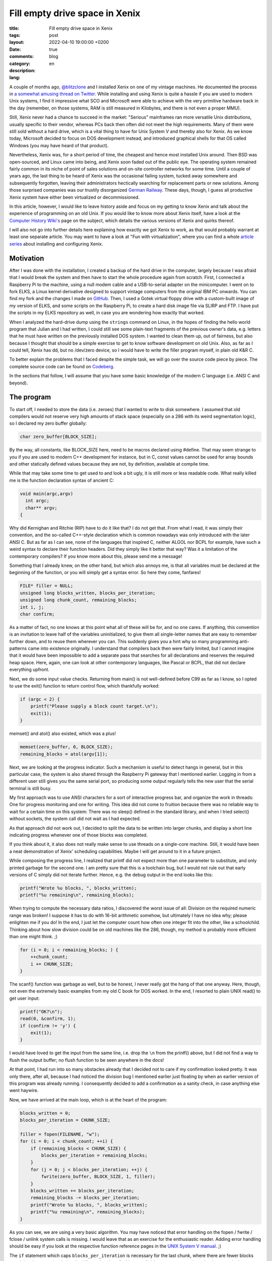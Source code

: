 #################################
 Fill empty drive space in Xenix
#################################

:title: Fill empty drive space in Xenix
:tags:
:layout: post
:date: 2022-04-10 19:00:00 +0200
:comments: true
:category: blog
:description:
:lang: en

A couple of months ago, `@blitzclone <https://twitter.com/blitzclone>`_ and I
installed Xenix on one of my vintage machines. He documented the process in
`a somewhat amusing thread on Twitter <https://twitter.com/blitzclone/status/1481698790583279619>`_.
While installing and using Xenix is quite a hassle if you are used to modern Unix systems,
I find it impressive what SCO and Microsoft were able to achieve with the very primitive
hardware back in the day (remember, on those systems,
RAM is still measured in Kilobytes, and there is not even a proper MMU).

Still, Xenix never had a chance to succeed in the market: "Serious" mainframes ran more versatile Unix distributions,
usually specific to their vendor, whereas PCs back then often did not meet the high requirements.
Many of them were still sold without a hard drive, which is a vital thing to have for Unix System V
and thereby also for Xenix. As we know today, Microsoft decided to focus on DOS development instead,
and introduced graphical shells for that OS called Windows (you may have heard of that product).

Nevertheless, Xenix was, for a short period of time, the cheapest and hence most installed Unix around.
Then BSD was open-sourced, and Linux came into being, and Xenix soon faded out of the public eye.
The operating system remained fairly common in its niche of point of sales solutions and on-site controller networks
for some time. Until a couple of years ago, the last thing to be heard of Xenix was the occasional failing system,
tucked away somewhere and subsequently forgotten, leaving their administrators hectically searching for replacement
parts or new solutions. Among those surprised companies was our trustily disorganized
`German Railway <https://www.heise.de/newsticker/meldung/Wenn-Computer-Oldies-nicht-mehr-wollen-Update-135968.html>`_.
These days, though, I guess all productive Xenix system have either been virtualized or decommissioned.

In this article, however, I would like to leave history aside and
focus on my getting to know Xenix and talk about the experience of programming on an old Unix.
If you would like to know more about Xenix itself, have a look at
the `Computer History Wiki's <https://gunkies.org/wiki/Xenix>`_ page on the subject,
which details the various versions of Xenix and quirks thereof.

I will also not go into further
details here explaining how exactly we got Xenix to work,
as that would probably warrant at least one
separate article. You may want to have a look at "Fun with virtualization", where you can find a whole
`article series <https://virtuallyfun.com/wordpress/category/xenix/>`_ about installing and configuring Xenix.

Motivation
----------

After I was done with the installation, I created a backup of the hard drive in the computer,
largely because I was afraid that I would break the system and then have to start the whole procedure again from scratch.
First, I connected a Raspberry Pi to the machine, using a null modem cable and a USB-to-serial adapter
on the minicomputer.
I went on to fork ELKS, a Linux kernel derivative designed to support vintage computers from the original IBM PC onwards.
You can find my fork and the changes I made on `GitHub <https://github.com/Logout22/elks/commits/xenix>`_.
Then, I used a Gotek virtual floppy drive with a custom-built image of my version of ELKS,
and some scripts on the Raspberry Pi, to create a hard disk image file via SLIRP and FTP.
I have put the scripts in my ELKS repository as well, in case you are wondering how exactly that worked.

When I analyzed the hard-drive dump using the ``strings`` command on Linux, in the hopes of finding the hello world program
that Julian and I had written, I could still see some plain-text fragments of the previous owner's data, e.g. letters
that he must have written on the previously installed DOS system.
I wanted to clean them up, out of fairness, but also because I thought that should be a simple exercise to get to know
software development on old Unix. Also, as far as I could tell, Xenix has dd, but no /dev/zero device,
so I would have to write the filler program myself, in plain old K&R C.

To better explain the problems that I faced despite the simple task, we will go over the source code piece by piece.
The complete source code can be found on `Codeberg <https://codeberg.org/Logout/fill-space>`_.

In the sections that follow, I will assume that you have some basic knowledge of the modern C language (i.e. ANSI C and beyond).

The program
-----------

To start off, I needed to store the data (i.e. zeroes) that I wanted to write to disk somewhere.
I assumed that old compilers would not reserve very high amounts of stack space (especially on a 286 with its weird segmentation logic),
so I declared my zero buffer globally:

.. code-block:: c

    char zero_buffer[BLOCK_SIZE];

By the way, all constants, like BLOCK_SIZE here, need to be macros declared using #define. That may seem strange
to you if you are used to modern C++ development for instance, but in C, const values cannot be used for array bounds
and other statically defined values because they are not, by definition, available at compile time.

While that may take some time to get used to and look a bit ugly, it is still more or less readable code.
What really killed me is the function declaration syntax of ancient C:

.. code-block:: c

    void main(argc,argv)
      int argc;
      char** argv;
    {

Why did Kernighan and Ritchie (RIP) have to do it like that? I do not get that. From what I read, it was simply
their convention, and the so-called C++-style declaration which is common nowadays was only introduced with the later ANSI C.
But as far as I can see, none of the languages that inspired C, neither ALGOL nor BCPL for example,
have such a weird syntax to declare their function headers. Did they simply like it better that way?
Was it a limitation of the contemporary compilers? If you know more about this, please send me a message!

Something that I already knew, on the other hand, but which also annoys me, is that
all variables must be declared at the beginning of the function, or you will simply get a syntax error.
So here they come, fanfares!

.. code-block:: c

    FILE* filler = NULL;
    unsigned long blocks_written, blocks_per_iteration;
    unsigned long chunk_count, remaining_blocks;
    int i, j;
    char confirm;

As a matter of fact, no one knows at this point what all of these will be for, and no one cares.
If anything, this convention is an invitation to leave half of the variables uninitialized,
to give them all single-letter names that are easy to remember further down, and to reuse them wherever you can.
This suddenly gives you a hint why so many programming anti-patterns came into existence originally.
I understand that compilers back then were fairly limited, but I cannot imagine that it would have been impossible
to add a separate pass that searches for all declarations and reserves the required heap space.
Here, again, one can look at other contemporary languages, like Pascal or BCPL, that did not declare everything upfront.

Next, we do some input value checks. Returning from main() is not well-defined before C99 as far as I know, so
I opted to use the exit() function to return control flow, which thankfully worked:

.. code-block:: c

    if (argc < 2) {
        printf("Please supply a block count target.\n");
        exit(1);
    }

memset() and atol() also existed, which was a plus!

.. code-block:: c

    memset(zero_buffer, 0, BLOCK_SIZE);
    remaining_blocks = atol(argv[1]);

Next, we are looking at the progress indicator. Such a mechanism is useful to detect hangs in general,
but in this particular case, the system is also shared
through the Raspberry Pi gateway that I mentioned earlier.
Logging in from a different user still gives you the same serial port, so
producing some output regularly tells the new user that the serial terminal is still busy.

My first approach was to use ANSI characters for a sort of interactive progress bar,
and organize the work in threads:
One for progress monitoring and one for writing.
This idea did not come to fruition because there was no reliable way to wait for a certain time on this system:
There was no sleep() defined in the standard library, and when
I tried select() without sockets, the system call did not wait as I had expected.

As that approach did not work out, I decided
to split the data to be written into larger chunks, and display a short line indicating progress whenever
one of those blocks was completed.

If you think about it, it also does not really make sense to use threads on a single-core machine.
Still, it would have been a neat demonstration of Xenix' scheduling capabilities.
Maybe I will get around to it in a future project.

While composing the progress line, I realized that printf did not expect more than one parameter to substitute,
and only printed garbage for the second one. I am pretty sure that this is a toolchain bug,
but I would not rule out that early versions of C simply did not iterate further. Hence, e.g. the debug output
in the end looks like this:

.. code-block:: c

    printf("Wrote %u blocks, ", blocks_written);
    printf("%u remaining\n", remaining_blocks);

When trying to compute the necessary data ratios, I discovered the worst issue of all:
Division on the required numeric range was broken! I suppose it has to do with 16-bit arithmetic somehow,
but ultimately I have no idea why; please enlighten me if you do! In the end, I just let the computer count
how often one integer fit into the other, like a schoolchild.
Thinking about how slow division could be on old machines like the 286, though,
my method is probably more efficient than one might think. ;)

.. code-block:: c

    for (i = 0; i < remaining_blocks; ) {
        ++chunk_count;
        i += CHUNK_SIZE;
    }

The scanf() function was garbage as well, but to be honest, I never really got the hang of that one anyway.
Here, though, not even the extremely basic examples from my old C book for DOS worked.
In the end, I resorted to plain UNIX read() to get user input:

.. code-block:: c

    printf("OK?\n");
    read(0, &confirm, 1);
    if (confirm != 'y') {
        exit(1);
    }

I would have loved to get the input from the same line, i.e. drop the ``\n`` from the printf() above,
but I did not find a way to flush the output buffer; no flush function to be seen anywhere in the docs!

At that point, I had run into so many obstacles already that I decided not to care if my confirmation looked pretty.
It was only there, after all, because I had noticed the division bug I mentioned earlier just floating by
when an earlier version of this program was already running.
I consequently decided to add a confirmation as a sanity check, in case anything else went haywire.

Now, we have arrived at the main loop, which is at the heart of the program:

.. code-block:: c

    blocks_written = 0;
    blocks_per_iteration = CHUNK_SIZE;

    filler = fopen(FILENAME, "w");
    for (i = 0; i < chunk_count; ++i) {
        if (remaining_blocks < CHUNK_SIZE) {
            blocks_per_iteration = remaining_blocks;
        }
        for (j = 0; j < blocks_per_iteration; ++j) {
            fwrite(zero_buffer, BLOCK_SIZE, 1, filler);
        }
        blocks_written += blocks_per_iteration;
        remaining_blocks -= blocks_per_iteration;
        printf("Wrote %u blocks, ", blocks_written);
        printf("%u remaining\n", remaining_blocks);
    }

As you can see, we are using a very basic algorithm.
You may have noticed that error handling on the fopen / fwrite / fclose / unlink system calls is missing.
I would leave that as an exercise for the enthusiastic reader.
Adding error handling should be easy if you look at
the respective function reference pages in the `UNIX System V manual`_. ;)

The ``if`` statement which caps ``blocks_per_iteration`` is necessary for the last chunk,
where there are fewer blocks remaining than one chunk size.
Luckily, my hand-crafted integer division seems to round up ``chunk_count`` in that case,
so no correction required there.

I was not sure how long each of these operations would take, so I added more debug output:

.. code-block:: c

    printf("Done, closing file.\n");
    fclose(filler);
    printf("Deleting file...\n");
    unlink(FILENAME);


Finally, we are done:

.. code-block:: c

    printf("Done, your hard drive should be clean now. :)\n");

Did it work?
------------

When I finally tried the program, it ran into a "no free space" error a lot earlier than ``df``
had previously indicated.
Apparently, the hint from the `Xenix System Administrator's guide`_ that Xenix needs at least 15 % (!)
of free space is a hard requirement in practice.
In the end, I had to kill the program using the Ctrl+\\ hot key.

Ironically, the data was still there when I ran 'strings' on a subsequently created hard drive image,
but again, I could not find my source code.
I have no idea how Xenix organizes its data storage, but it must be very efficient!
Well, except for all the available space that is unusable, but you know, something's always gotta give. :D

I ended up swallowing the ultimate bitter pill:
Using the ELKS floppy, I overwrote all data on the hard drive using classic dd, and subsequently reinstalled Xenix.
On a positive note, the installation was a lot easier the second time, and I got far more software to work than before.
And, naturally, I created a (clean) full disk backup immediately after I was done.

What comes next?
----------------

As that was no success at all, I should look towards other endeavours regarding Linux' grandpa.
A simple history function for the shell would be great, maybe even something like a complete command line processor.
Good, usable shells, like the Korn shell, are limited to Xenix 386, unfortunately, likely due to memory requirements.
The supplied C shell supports some rudimentary history in the form of reusable variables, but that is not really what I want.

Some very basic history in the modern sense, with support for the cursor keys, should not be too hard to do, right?
On the other hand, that is what I said about this project as well, so let's see ;)

Helpful resources
-----------------

These resources helped me a lot to write anything usable for Xenix.
I hope that they will be useful for you, too, should you want to try your luck on this ancient UNIX:

- `Xenix System Administrator's guide`_
- The original `UNIX System V manual`_

Beware: Both documents trigger a warning in current browsers because they are served via insecure HTTP! From what I can see, they should be safe to open, though.

- `Ancient C compilers repo`_, especially the C files from the first UNIX source code, for getting to know the quirky early C syntax
  and reading some example code on how to use the early versions of the UNIX system calls

.. _Xenix System Administrator's guide: http://www.nj7p.org/Manuals/PDFs/Intel/174389-001.pdf
.. _UNIX System V manual: http://bitsavers.trailing-edge.com/pdf/att/3b1/999-801-312IS_ATT_UNIX_PC_System_V_Users_Manual_Volume_1.pdf
.. _Ancient C compilers repo: https://github.com/mrquincle/ancient-c-compilers
